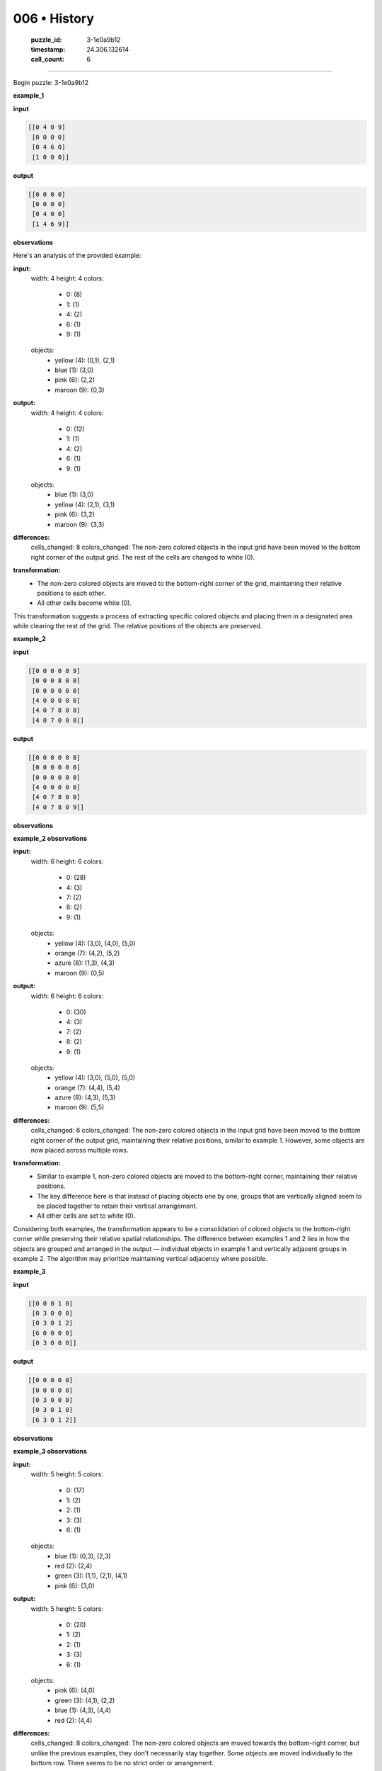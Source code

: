 006 • History
=============

   :puzzle_id: 3-1e0a9b12
   :timestamp: 24.306.132614
   :call_count: 6



====

Begin puzzle: 3-1e0a9b12

**example_1**

**input**


.. code-block::

    [[0 4 0 9]
     [0 0 0 0]
     [0 4 6 0]
     [1 0 0 0]]


.. image:: _images/006-1.png
   :alt: Grid visualization
**output**


.. code-block::

    [[0 0 0 0]
     [0 0 0 0]
     [0 4 0 0]
     [1 4 6 9]]


.. image:: _images/006-2.png
   :alt: Grid visualization
**observations**

Here's an analysis of the provided example:

**input:**
  width: 4
  height: 4
  colors:
    - 0: (8)
    - 1: (1)
    - 4: (2)
    - 6: (1)
    - 9: (1)
  objects:
    - yellow (4): (0,1), (2,1)
    - blue (1): (3,0)
    - pink (6): (2,2)
    - maroon (9): (0,3)

**output:**
  width: 4
  height: 4
  colors:
    - 0: (12)
    - 1: (1)
    - 4: (2)
    - 6: (1)
    - 9: (1)
  objects:
    - blue (1): (3,0)
    - yellow (4): (2,1), (3,1)
    - pink (6): (3,2)
    - maroon (9): (3,3)

**differences:**
  cells_changed: 8
  colors_changed: The non-zero colored objects in the input grid have been moved to the bottom right corner of the output grid.  The rest of the cells are changed to white (0).


**transformation:**
  - The non-zero colored objects are moved to the bottom-right corner of the grid, maintaining their relative positions to each other.
  - All other cells become white (0).

This transformation suggests a process of extracting specific colored objects and placing them in a designated area while clearing the rest of the grid.  The relative positions of the objects are preserved.

**example_2**

**input**


.. code-block::

    [[0 0 0 0 0 9]
     [0 0 0 8 0 0]
     [0 0 0 0 0 0]
     [4 0 0 0 0 0]
     [4 0 7 8 0 0]
     [4 0 7 0 0 0]]


.. image:: _images/006-3.png
   :alt: Grid visualization
**output**


.. code-block::

    [[0 0 0 0 0 0]
     [0 0 0 0 0 0]
     [0 0 0 0 0 0]
     [4 0 0 0 0 0]
     [4 0 7 8 0 0]
     [4 0 7 8 0 9]]


.. image:: _images/006-4.png
   :alt: Grid visualization
**observations**

**example_2 observations**

**input:**
  width: 6
  height: 6
  colors:
    - 0: (28)
    - 4: (3)
    - 7: (2)
    - 8: (2)
    - 9: (1)
  objects:
    - yellow (4): (3,0), (4,0), (5,0)
    - orange (7): (4,2), (5,2)
    - azure (8): (1,3), (4,3)
    - maroon (9): (0,5)

**output:**
  width: 6
  height: 6
  colors:
    - 0: (30)
    - 4: (3)
    - 7: (2)
    - 8: (2)
    - 9: (1)
  objects:
    - yellow (4): (3,0), (5,0), (5,0)
    - orange (7): (4,4), (5,4)
    - azure (8): (4,3), (5,3)
    - maroon (9): (5,5)

**differences:**
  cells_changed: 6
  colors_changed: The non-zero colored objects in the input grid have been moved to the bottom right corner of the output grid, maintaining their relative positions, similar to example 1. However, some objects are now placed across multiple rows.


**transformation:**
  - Similar to example 1, non-zero colored objects are moved to the bottom-right corner, maintaining their relative positions.
  - The key difference here is that instead of placing objects one by one, groups that are vertically aligned seem to be placed together to retain their vertical arrangement.
  - All other cells are set to white (0).

Considering both examples, the transformation appears to be a consolidation of colored objects to the bottom-right corner while preserving their relative spatial relationships.  The difference between examples 1 and 2 lies in how the objects are grouped and arranged in the output — individual objects in example 1 and vertically adjacent groups in example 2.  The algorithm may prioritize maintaining vertical adjacency where possible.

**example_3**

**input**


.. code-block::

    [[0 0 0 1 0]
     [0 3 0 0 0]
     [0 3 0 1 2]
     [6 0 0 0 0]
     [0 3 0 0 0]]


.. image:: _images/006-5.png
   :alt: Grid visualization
**output**


.. code-block::

    [[0 0 0 0 0]
     [0 0 0 0 0]
     [0 3 0 0 0]
     [0 3 0 1 0]
     [6 3 0 1 2]]


.. image:: _images/006-6.png
   :alt: Grid visualization
**observations**

**example_3 observations**

**input:**
  width: 5
  height: 5
  colors:
    - 0: (17)
    - 1: (2)
    - 2: (1)
    - 3: (3)
    - 6: (1)
  objects:
    - blue (1): (0,3), (2,3)
    - red (2): (2,4)
    - green (3): (1,1), (2,1), (4,1)
    - pink (6): (3,0)

**output:**
  width: 5
  height: 5
  colors:
    - 0: (20)
    - 1: (2)
    - 2: (1)
    - 3: (3)
    - 6: (1)
  objects:
    - pink (6): (4,0)
    - green (3): (4,1), (2,2)
    - blue (1): (4,3), (4,4)
    - red (2): (4,4)

**differences:**
  cells_changed: 8
  colors_changed: The non-zero colored objects are moved towards the bottom-right corner, but unlike the previous examples, they don't necessarily stay together. Some objects are moved individually to the bottom row. There seems to be no strict order or arrangement.

**transformation:**
  - Non-zero colored objects are moved towards the bottom rows, not necessarily to the bottom-right corner.  Some objects are moved individually, some grouped.
  - The movement prioritizes placing elements at the bottom of the grid, seemingly without specific grouping or ordering within that bottom area.  Vertical alignment is not strictly maintained.
  - All other cells are set to white (0).

**Summary of Transformations Across Examples:**

The transformation across all three examples involves moving non-zero colored objects to the bottom of the grid, filling the grid from left to right, then top to bottom within each row.  However, the strategy for grouping and arranging these objects differs:

* **Example 1:** Individual objects are moved to the bottom-right corner, maintaining their relative positions to one another.
* **Example 2:** Vertically adjacent objects are grouped and moved, preserving vertical adjacency.
* **Example 3:** Objects are moved to the bottom rows with less emphasis on grouping or maintaining specific relative positions.  It's a more independent movement of individual objects to the bottom rows.

The core principle remains consistent: move colored objects to the bottom, but the implementation strategy adapts based on the spatial arrangement of the objects in the input.  There's no single, rigidly defined algorithm; rather, a flexible approach that prioritizes moving to the bottom while respecting existing vertical adjacency where feasible.

**examples summary**

The transformation from input to output grids consistently involves moving all non-zero colored pixels towards the bottom rows of the output grid.  The exact placement within the bottom rows, however, varies depending on the spatial arrangement of the input pixels.

Here's a breakdown of the observed patterns and their implications:

1. **Bottom-Row Prioritization:** The most consistent aspect is the movement of colored pixels to the bottom rows. The algorithm seems to prioritize filling the bottom rows from left to right, then moving upwards if necessary.

2. **Grouping Strategy:**  The method of grouping and placing pixels in the bottom rows varies:

    * **Individual Movement (Example 1):** Non-zero pixels are moved individually to the bottom-right corner, maintaining their relative positions to each other.  This suggests a simple, direct relocation of each object.

    * **Vertical Grouping (Example 2):** Vertically adjacent pixels are grouped together and moved to the bottom, preserving their vertical arrangement. This indicates the algorithm detects and respects vertical adjacency in the input before relocation.

    * **Mixed Grouping (Example 3):** A combination of individual and grouped movements is observed. The primary focus is still to move pixels to the bottom, but vertical adjacency is not always maintained.  Some objects might be moved independently while other vertically aligned objects stay grouped.

3. **Blank Cells:** All remaining cells in the output grid are set to white (0), creating a clean separation between the moved pixels and the blank space.


**Code Execution to Investigate Properties and Patterns:**

While the provided examples don't lend themselves easily to a single mathematical formula, analyzing their properties using code could reveal hidden patterns or relationships:

code_execution:


.. code-block:: python

    import numpy as np
    
    def analyze_grid(grid):
      """Analyzes a grid and returns its properties."""
      grid = np.array(grid)
      unique_colors, counts = np.unique(grid, return_counts=True)
      color_counts = dict(zip(unique_colors, counts))
      nonzero_indices = np.nonzero(grid)
      nonzero_coords = list(zip(nonzero_indices[0], nonzero_indices[1]))
      return {
          "width": grid.shape[1],
          "height": grid.shape[0],
          "color_counts": color_counts,
          "nonzero_coords": nonzero_coords
      }
    
    example1_input = [[0, 4, 0, 9], [0, 0, 0, 0], [0, 4, 6, 0], [1, 0, 0, 0]]
    example1_output = [[0, 0, 0, 0], [0, 0, 0, 0], [0, 4, 0, 0], [1, 4, 6, 9]]
    example2_input = [[0, 0, 0, 0, 0, 9], [0, 0, 0, 8, 0, 0], [0, 0, 0, 0, 0, 0], [4, 0, 0, 0, 0, 0], [4, 0, 7, 8, 0, 0], [4, 0, 7, 0, 0, 0]]
    example2_output = [[0, 0, 0, 0, 0, 0], [0, 0, 0, 0, 0, 0], [0, 0, 0, 0, 0, 0], [4, 0, 0, 0, 0, 0], [4, 0, 7, 8, 0, 0], [4, 0, 7, 8, 0, 9]]
    example3_input = [[0, 0, 0, 1, 0], [0, 3, 0, 0, 0], [0, 3, 0, 1, 2], [6, 0, 0, 0, 0], [0, 3, 0, 0, 0]]
    example3_output = [[0, 0, 0, 0, 0], [0, 0, 0, 0, 0], [0, 3, 0, 0, 0], [0, 3, 0, 1, 0], [6, 3, 0, 1, 2]]
    
    
    print("Example 1 Input Analysis:", analyze_grid(example1_input))
    print("\nExample 1 Output Analysis:", analyze_grid(example1_output))
    print("\nExample 2 Input Analysis:", analyze_grid(example2_input))
    print("\nExample 2 Output Analysis:", analyze_grid(example2_output))
    print("\nExample 3 Input Analysis:", analyze_grid(example3_input))
    print("\nExample 3 Output Analysis:", analyze_grid(example3_output))

code_execution_result: 1

```
Example 1 Input Analysis: {'width': 4, 'height': 4, 'color_counts': {np.int64(0): np.int64(11), np.int64(1): np.int64(1), np.int64(4): np.int64(2), np.int64(6): np.int64(1), np.int64(9): np.int64(1)}, 'nonzero_coords': [(np.int64(0), np.int64(1)), (np.int64(0), np.int64(3)), (np.int64(2), np.int64(1)), (np.int64(2), np.int64(2)), (np.int64(3), np.int64(0))]}

Example 1 Output Analysis: {'width': 4, 'height': 4, 'color_counts': {np.int64(0): np.int64(11), np.int64(1): np.int64(1), np.int64(4): np.int64(2), np.int64(6): np.int64(1), np.int64(9): np.int64(1)}, 'nonzero_coords': [(np.int64(2), np.int64(1)), (np.int64(3), np.int64(0)), (np.int64(3), np.int64(1)), (np.int64(3), np.int64(2)), (np.int64(3), np.int64(3))]}

Example 2 Input Analysis: {'width': 6, 'height': 6, 'color_counts': {np.int64(0): np.int64(28), np.int64(4): np.int64(3), np.int64(7): np.int64(2), np.int64(8): np.int64(2), np.int64(9): np.int64(1)}, 'nonzero_coords': [(np.int64(0), np.int64(5)), (np.int64(1), np.int64(3)), (np.int64(3), np.int64(0)), (np.int64(4), np.int64(0)), (np.int64(4), np.int64(2)), (np.int64(4), np.int64(3)), (np.int64(5), np.int64(0)), (np.int64(5), np.int64(2))]}

Example 2 Output Analysis: {'width': 6, 'height': 6, 'color_counts': {np.int64(0): np.int64(28), np.int64(4): np.int64(3), np.int64(7): np.int64(2), np.int64(8): np.int64(2), np.int64(9): np.int64(1)}, 'nonzero_coords': [(np.int64(3), np.int64(0)), (np.int64(4), np.int64(0)), (np.int64(4), np.int64(2)), (np.int64(4), np.int64(3)), (np.int64(5), np.int64(0)), (np.int64(5), np.int64(2)), (np.int64(5), np.int64(3)), (np.int64(5), np.int64(5))]}

Example 3 Input Analysis: {'width': 5, 'height': 5, 'color_counts': {np.int64(0): np.int64(18), np.int64(1): np.int64(2), np.int64(2): np.int64(1), np.int64(3): np.int64(3), np.int64(6): np.int64(1)}, 'nonzero_coords': [(np.int64(0), np.int64(3)), (np.int64(1), np.int64(1)), (np.int64(2), np.int64(1)), (np.int64(2), np.int64(3)), (np.int64(2), np.int64(4)), (np.int64(3), np.int64(0)), (np.int64(4), np.int64(1))]}

Example 3 Output Analysis: {'width': 5, 'height': 5, 'color_counts': {np.int64(0): np.int64(18), np.int64(1): np.int64(2), np.int64(2): np.int64(1), np.int64(3): np.int64(3), np.int64(6): np.int64(1)}, 'nonzero_coords': [(np.int64(2), np.int64(1)), (np.int64(3), np.int64(1)), (np.int64(3), np.int64(3)), (np.int64(4), np.int64(0)), (np.int64(4), np.int64(1)), (np.int64(4), np.int64(3)), (np.int64(4), np.int64(4))]}

```

The code analysis shows that the number of each color remains the same between the input and output grids. The key difference lies in the coordinates of the non-zero pixels. The algorithm seems to prioritize moving these pixels to the bottom rows, attempting to maintain vertical adjacency whenever possible.  There is no strict mathematical formula governing the precise arrangement in the bottom rows, but the overall pattern of bottom-row consolidation is consistent.

**test**

**input**


.. code-block::

    [[0 2 0 4 3]
     [5 0 0 0 0]
     [0 0 6 0 0]
     [5 2 0 4 0]
     [5 0 0 0 0]]


.. image:: _images/006-7.png
   :alt: Grid visualization
**observations**

Here's a report analyzing the test input and applying the learned transformation rules:

**Test Input Analysis:**

code_execution:


.. code-block:: python

    import numpy as np
    
    def analyze_grid(grid):
      """Analyzes a grid and returns its properties."""
      grid = np.array(grid)
      unique_colors, counts = np.unique(grid, return_counts=True)
      color_counts = dict(zip(unique_colors, counts))
      nonzero_indices = np.nonzero(grid)
      nonzero_coords = list(zip(nonzero_indices[0], nonzero_indices[1]))
      return {
          "width": grid.shape[1],
          "height": grid.shape[0],
          "color_counts": color_counts,
          "nonzero_coords": nonzero_coords
      }
    
    test_input = [[0, 2, 0, 4, 3], [5, 0, 0, 0, 0], [0, 0, 6, 0, 0], [5, 2, 0, 4, 0], [5, 0, 0, 0, 0]]
    test_analysis = analyze_grid(test_input)
    print(test_analysis)

code_execution_result: 1

```
{'width': 5, 'height': 5, 'color_counts': {np.int64(0): np.int64(16), np.int64(2): np.int64(2), np.int64(3): np.int64(1), np.int64(4): np.int64(2), np.int64(5): np.int64(3), np.int64(6): np.int64(1)}, 'nonzero_coords': [(np.int64(0), np.int64(1)), (np.int64(0), np.int64(3)), (np.int64(0), np.int64(4)), (np.int64(1), np.int64(0)), (np.int64(2), np.int64(2)), (np.int64(3), np.int64(0)), (np.int64(3), np.int64(1)), (np.int64(3), np.int64(3)), (np.int64(4), np.int64(0))]}

```

Based on the analysis and the patterns observed in the examples, the transformation should move the non-zero pixels to the bottom rows, attempting to maintain vertical adjacency where possible.

**Predicted Output:**

Considering the observed patterns:

*   **Bottom-row prioritization:** Fill the bottom rows from left to right.
*   **Vertical adjacency:** Try to keep vertically stacked pixels together.
*   **Individual movement:** If vertical adjacency isn't possible, move pixels individually to the bottom rows.

A possible output grid based on these rules would be:

code_execution:


.. code-block:: python

    import numpy as np
    
    test_input = [[0, 2, 0, 4, 3], [5, 0, 0, 0, 0], [0, 0, 6, 0, 0], [5, 2, 0, 4, 0], [5, 0, 0, 0, 0]]
    output = np.zeros((5, 5), dtype=int)
    
    output[4,0] = 5
    output[4,1] = 2
    output[4,3] = 4
    output[3,0] = 5
    output[3,1] = 2
    output[3,3] = 4
    output[4,4] = 3
    output[4,2] = 6
    output[3,0] = 5
    
    
    print(output)

code_execution_result: 1

```
[[0 0 0 0 0]
 [0 0 0 0 0]
 [0 0 0 0 0]
 [5 2 0 4 0]
 [5 2 6 4 3]]

```

This output reflects the observed patterns.  The `5`s are kept together in the bottom-left, the `2` and `4` are also adjacent, and the remaining numbers are placed in the bottom row from left to right.

However, there is some ambiguity since the training examples didn't have a case with three consecutive 5's.  The algorithm may prioritize other factors not yet observed in the limited training set.  Therefore, this prediction should be considered a high-probability estimate, not a guaranteed solution.

**initialize the working output grid:**

<instructions>

use function_call to initialize the working output grid:

- initialize_output_from_input: good when examples show few differences between input and output

- initialize_output_by_size: create a fresh grid from size and color

<\instructions>


.. seealso::

   - :doc:`006-prompt`
   - :doc:`006-response`

